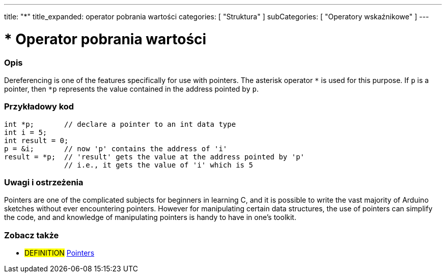 ---
title: "*"
title_expanded: operator pobrania wartości
categories: [ "Struktura" ]
subCategories: [ "Operatory wskaźnikowe" ]
---





= * Operator pobrania wartości


// POCZĄTEK SEKCJI OPISOWEJ
[#overview]
--

[float]
=== Opis
Dereferencing is one of the features specifically for use with pointers. The asterisk operator `*` is used for this purpose. If `p` is a pointer, then `*p` represents the value contained in the address pointed by `p`.
[%hardbreaks]

--
// KONIEC SEKCJI OPISOWEJ



// POCZĄTEK SEKCJI JAK UŻYWAĆ
[#howtouse]
--

[float]
=== Przykładowy kod

[source,arduino]
----
int *p;       // declare a pointer to an int data type
int i = 5;
int result = 0;
p = &i;       // now 'p' contains the address of 'i'
result = *p;  // 'result' gets the value at the address pointed by 'p'
              // i.e., it gets the value of 'i' which is 5
----
[%hardbreaks]

[float]
=== Uwagi i ostrzeżenia
Pointers are one of the complicated subjects for beginners in learning C, and it is possible to write the vast majority of Arduino sketches without ever encountering pointers. However for manipulating certain data structures, the use of pointers can simplify the code, and and knowledge of manipulating pointers is handy to have in one's toolkit.
[%hardbreaks]

--
// KONIEC SEKCJI JAK UŻYWAĆ




// POCZĄTEK SEKCJI ZOBACZ TAKŻE
[#see_also]
--

[float]
=== Zobacz także

[role="language"]

[role="definition"]
* #DEFINITION#  https://en.wikipedia.org/wiki/Pointer_%28computer_programming%29[Pointers^]

--
// KONIEC SEKCJI ZOBACZ TAKŻE
